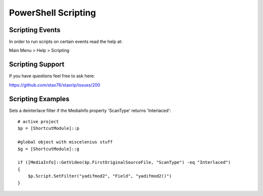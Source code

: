 PowerShell Scripting
====================

Scripting Events
----------------

In order to run scripts on certain events read the help at:

Main Menu > Help > Scripting


Scripting Support
-----------------

If you have questions feel free to ask here:

https://github.com/stax76/staxrip/issues/200


Scripting Examples
------------------

Sets a deinterlace filter if the MediaInfo property 'ScanType' returns 'Interlaced'::

	# active project
	$p = [ShortcutModule]::p

	#global object with miscelenius stuff
	$g = [ShortcutModule]::g

	if ([MediaInfo]::GetVideo($p.FirstOriginalSourceFile, "ScanType") -eq "Interlaced")
	{
	    $p.Script.SetFilter("yadifmod2", "Field", "yadifmod2()")
	}